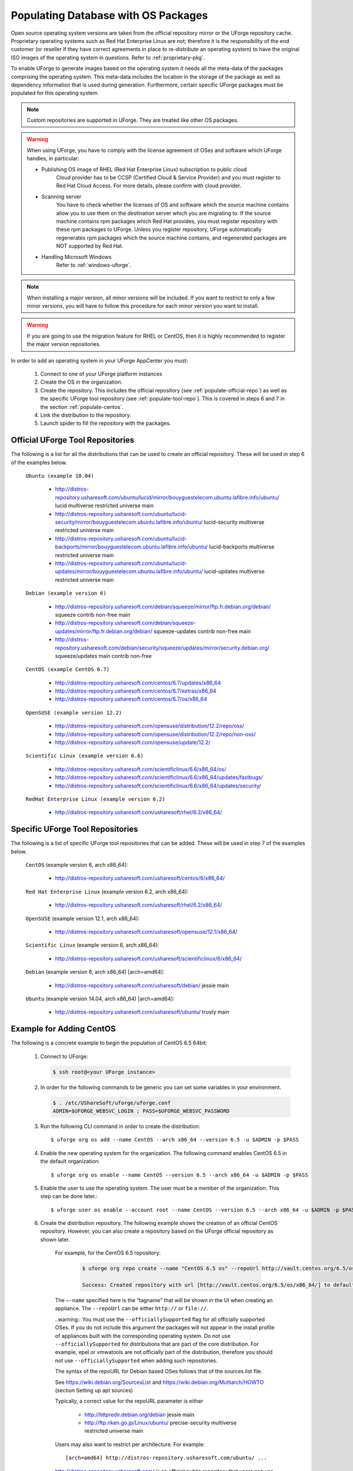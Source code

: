 .. Copyright 2017 FUJITSU LIMITED

.. _populate-db-os:

Populating Database with OS Packages
====================================

Open source operating system versions are taken from the official repository mirror or the UForge repository cache. Proprietary operating systems such as Red Hat Enterprise Linux are not; therefore it is the responsibility of the end customer (or reseller if they have correct agreements in place to re-distribute an operating system) to have the original ISO images of the operating system in questions. Refer to :ref:`proprietary-pkg`.

To enable UForge to generate images based on the operating system it needs all the meta-data of the packages comprising the operating system. This meta-data includes the location in the storage of the package as well as dependency information that is used during generation. Furthermore, certain specific UForge packages must be populated for this operating system.

.. note:: Custom repositories are supported in UForge. They are treated like other OS packages.

.. warning:: When using UForge, you have to comply with the license agreement of OSes and software which UForge handles, in particular:
	
	* Publishing OS image of RHEL (Red Hat Enterprise Linux) subscription to public cloud
		Cloud provider has to be CCSP (Certified Cloud & Service Provider) and you must register to Red Hat Cloud Access. For more details, please confirm with cloud provider.
	
	* Scanning server
		You have to check whether the licenses of OS and software which the source machine contains allow you to use them on the destination server which you are migrating to. If the source machine contains rpm packages which Red Hat provides, you must register repository with these rpm packages to UForge. Unless you register repository, UForge automatically regenerates rpm packages which the source machine contains, and regenerated packages are NOT supported by Red Hat.

	* Handling Microsoft Windows
		Refer to :ref:`windows-uforge`.

.. note:: When installing a major version, all minor versions will be included. If you want to restrict to only a few minor versions, you will have to follow this procedure for each minor version you want to install.  

.. warning:: If you are going to use the migration feature for RHEL or CentOS, then it is highly recommended to register the major version repositories.

In order to add an operating system in your UForge AppCenter you must:

	1. Connect to one of your UForge platform instances
	2. Create the OS in the organization.
	3. Create the repository. This includes the official repository (see :ref:`populate-official-repo`) as well as the specific UForge tool repository (see :ref:`populate-tool-repo`). This is covered in steps 6 and 7 in the section :ref:`populate-centos`.
	4. Link the distribution to the repository.
	5. Launch spider to fill the repository with the packages.

.. _populate-official-repo:

Official UForge Tool Repositories
---------------------------------

The following is a list for all the distributions that can be used to create an official repository. These will be used in step 6 of the examples below.

	``Ubuntu (example 10.04)``

		* http://distros-repository.usharesoft.com/ubuntu/lucid/mirror/bouyguestelecom.ubuntu.lafibre.info/ubuntu/ lucid multiverse restricted universe main 
		* http://distros-repository.usharesoft.com/ubuntu/lucid-security/mirror/bouyguestelecom.ubuntu.lafibre.info/ubuntu/ lucid-security multiverse restricted universe main
		* http://distros-repository.usharesoft.com/ubuntu/lucid-backports/mirror/bouyguestelecom.ubuntu.lafibre.info/ubuntu/ lucid-backports multiverse restricted universe main
		* http://distros-repository.usharesoft.com/ubuntu/lucid-updates/mirror/bouyguestelecom.ubuntu.lafibre.info/ubuntu/ lucid-updates multiverse restricted universe main


	``Debian (example version 6)``

		* http://distros-repository.usharesoft.com/debian/squeeze/mirror/ftp.fr.debian.org/debian/ squeeze contrib non-free main
		* http://distros-repository.usharesoft.com/debian/squeeze-updates/mirror/ftp.fr.debian.org/debian/ squeeze-updates contrib non-free main 
		* http://distros-repository.usharesoft.com/debian/security/squeeze/updates/mirror/security.debian.org/ squeeze/updates main contrib non-free

	``CentOS (example CentOS 6.7)``

		* http://distros-repository.usharesoft.com/centos/6.7/updates/x86_64
		* http://distros-repository.usharesoft.com/centos/6.7/extras/x86_64
		* http://distros-repository.usharesoft.com/centos/6.7/os/x86_64

	``OpenSUSE (example version 12.2)``

		* http://distros-repository.usharesoft.com/opensuse/distribution/12.2/repo/oss/
		* http://distros-repository.usharesoft.com/opensuse/distribution/12.2/repo/non-oss/
		* http://distros-repository.usharesoft.com/opensuse/update/12.2/

	``Scientific Linux (example version 6.6)``

		* http://distros-repository.usharesoft.com/scientificlinux/6.6/x86_64/os/
		* http://distros-repository.usharesoft.com/scientificlinux/6.6/x86_64/updates/fastbugs/
		* http://distros-repository.usharesoft.com/scientificlinux/6.6/x86_64/updates/security/

	``RedHat Enterprise Linux (example version 6.2)``

		* http://distros-repository.usharesoft.com/usharesoft/rhel/6.2/x86_64/


.. _populate-tool-repo:

Specific UForge Tool Repositories
---------------------------------

The following is a list of specific UForge tool repositories that can be added. These will be used in step 7 of the examples below.


	``CentOS`` (example version 6, arch x86_64): 

		* http://distros-repository.usharesoft.com/usharesoft/centos/6/x86_64/

	``Red Hat Enterprise Linux`` (example version 6.2, arch x86_64): 

		* http://distros-repository.usharesoft.com/usharesoft/rhel/6.2/x86_64/

	``OpenSUSE`` (example version 12.1, arch x86_64): 

		* http://distros-repository.usharesoft.com/usharesoft/opensuse/12.1/x86_64/

	``Scientific Linux`` (example version 6, arch x86_64): 

		* http://distros-repository.usharesoft.com/usharesoft/scientificlinux/6/x86_64/

	``Debian`` (example version 8, arch x86_64) [arch=amd64]:

		* http://distros-repository.usharesoft.com/usharesoft/debian/ jessie main

	``Ubuntu`` (example version 14.04, arch x86_64) [arch=amd64]:

		* http://distros-repository.usharesoft.com/usharesoft/ubuntu/ trusty main

.. _populate-centos:

Example for Adding CentOS
-------------------------

The following is a concrete example to begin the population of CentOS 6.5 64bit:

	1. Connect to UForge:

	   .. code-block:: shell

		$ ssh root@<your UForge instance>

	2. In order for the following commands to be generic you can set some variables in your environment.

	   .. code-block:: shell

		$ . /etc/UShareSoft/uforge/uforge.conf
		ADMIN=$UFORGE_WEBSVC_LOGIN ; PASS=$UFORGE_WEBSVC_PASSWORD

	3. Run the following CLI command in order to create the distribution::

		$ uforge org os add --name CentOS --arch x86_64 --version 6.5 -u $ADMIN -p $PASS

	4. Enable the new operating system for the organization. The following command enables CentOS 6.5 in the default organization::

		$ uforge org os enable --name CentOS --version 6.5 --arch x86_64 -u $ADMIN -p $PASS

	5. Enable the user to use the operating system.  The user must be a member of the organization. This step can be done later.::

		$ uforge user os enable --account root --name CentOS --version 6.5 --arch x86_64 -u $ADMIN -p $PASS

	6. Create the distribution repository. The following example shows the creation of an official CentOS repository. However, you can also create a repository based on the UForge official repository as shown later.

		For example, for the CentOS 6.5 repository:

			.. code-block:: shell

				$ uforge org repo create --name "CentOS 6.5 os" --repoUrl http://vault.centos.org/6.5/os/x86_64/ --type RPM --officiallySupported -u $ADMIN -p $PASS

				Success: Created repository with url [http://vault.centos.org/6.5/os/x86_64/] to default organization

		The ``–-name`` specified here is the “tagname” that will be shown in the UI when creating an appliance.
		The ``--repoUrl`` can be either ``http://`` or ``file://``.

		..warning:: You must use the ``--officiallySupported`` flag for all officially supported OSes. If you do not include this argument the packages will not appear in the install profile of appliances built with the corresponding operating system. Do not use ``--officiallySupported`` for distributions that are part of the core distribution. For example, epel or vmwatools are not officially part of the distribution, therefore you should not use ``--officiallySupported`` when adding such repositories.

		The syntax of the repoURL for Debian based OSes follows that of the sources.list file.

		See `https://wiki.debian.org/SourcesList <https://wiki.debian.org/SourcesList>`_  and `https://wiki.debian.org/Multiarch/HOWTO <https://wiki.debian.org/Multiarch/HOWTO>`_ (section Setting up apt sources)

		Typically, a correct value for the repoURL parameter is either

			* http://httpredir.debian.org/debian jessie main
			* http://ftp.riken.go.jp/Linux/ubuntu/ precise-security multiverse restricted universe main

		Users may also want to restrict per architecture. For example::

			[arch=amd64] http://distros-repository.usharesoft.com/ubuntu/ ...

		`http://distros-repository.usharesoft.com/ <http://distros-repository.usharesoft.com/>`_ is an official public repository that users can use to populate the distributions. Official repositories such as Ubuntu and Debian periodically delete some package versions. In the http://distros-repository.usharesoft.com/ repository, package versions are never deleted. This can facilitate investigations on older systems.


	7. You must then add the specific UForge tool repository. The repository to attach for ``CentOS`` (example version 6, arch x86_64) is the following:

			* http://distros-repository.usharesoft.com/usharesoft/centos/6/x86_64/

	    For example::

		$ uforge org repo create --name "CentOS 6.5 os" --repoUrl http://distros-repository.usharesoft.com/usharesoft/centos/6/x86_64/ --type RPM -u $ADMIN -p $PASS

	.. note:: For a complete list of the different repositories that can be attached, refer to :ref:`populate-tool-repo`.

	8. Attach repository to the distribution as follows::

		$ uforge org repo os attach --name CentOS --arch x86_64 --version 6.5 --repoIds 354 -u $ADMIN -p $PASS
	
	   The ``–-repoIds`` specified here are the space-separated “id” of previously created repositories, shown by command ``uforge org repo list -u $ADMIN -p $PASS``.

	9. Populate repository packages:

		.. code-block:: shell

			$ /opt/UShareSoft/uforge/cron/update_repos_pkgs.sh

		.. note:: This procedure may take a long time.

	10. To verify if the procedure is terminated, run the following command:

		.. code-block:: shell

			$ tail -f /tmp/USER_DATA/FactoryContainer/logs/repos/spider/<directory name with date>/spider.stdout 
		
		The procedure is terminated when you see the line ``INFO`` ends with ``Entering CheckForRepositoriesUpdates->terminate()``

	11. Create OS profile based on packages (minimal, server, etc.)::

		$ /opt/UShareSoft/uforge/bin/runjob.py sorter_low_prio -d CentOS -v 6.5 -a x86_64

.. _populate-rhel:

Example for Adding RedHat Enterprise Linux
------------------------------------------

The following is a concrete example to begin the population of RedHat Enterprise Linux version 7, 64bit:

	1. Connect to UForge:

	   .. code-block:: shell

		$ ssh root@<your UForge instance>

	2. In order for the following commands to be generic you can set some variables in your environment.

	   .. code-block:: shell

		$ . /etc/UShareSoft/uforge/uforge.conf
		ADMIN=$UFORGE_WEBSVC_LOGIN ; PASS=$UFORGE_WEBSVC_PASSWORD

	3. Run the following CLI command in order to create the distribution::

		$ uforge org os add --name RedHat Enterprise Linux --arch x86_64 --version 7 -u $ADMIN -p $PASS

	4. Enable the new operating system for the organization. The following command enables CentOS 6.5 in the default organization::

		$ uforge org os enable --name RedHat Enterprise Linux --arch x86_64 --version 7 -u $ADMIN -p $PASS

	5. Enable the user to use the operating system.  The user must be a member of the organization. This step can be done later.::

		$ uforge user os enable --account root --name RedHat Enterprise Linux --arch x86_64 --version 7 -u $ADMIN -p $PASS

	6. Create the distribution repository. The following example shows the creation of an official RedHat Enterprise Linux repository. 

		.. code-block:: shell

			$ uforge org repo create --name "RedHat 7" --repoUrl http://distros-repository.usharesoft.com/usharesoft/rhel/7/x86_64/ --type RPM --officiallySupported -u $ADMIN -p $PASS

	The ``–-name`` specified here is the “tagname” that will be shown in the UI when creating an appliance.
	The ``--repoUrl`` can be either ``http://`` or ``file://``.

	..warning:: You must use the ``--officiallySupported`` flag for all officially supported OSes. If you do not include this argument the packages will not appear in the install profile of appliances built with the corresponding operating system. Do not use ``--officiallySupported`` for distributions that are part of the core distribution. For example, epel or vmwatools are not officially part of the distribution, therefore you should not use ``--officiallySupported`` when adding such repositories.

	The syntax of the repoURL for Debian based OSes follows that of the sources.list file.

	See `https://wiki.debian.org/SourcesList <https://wiki.debian.org/SourcesList>`_  and `https://wiki.debian.org/Multiarch/HOWTO <https://wiki.debian.org/Multiarch/HOWTO>`_ (section Setting up apt sources)

	Typically, a correct value for the repoURL parameter is either

		* http://httpredir.debian.org/debian jessie main
		* http://ftp.riken.go.jp/Linux/ubuntu/ precise-security multiverse restricted universe main

		Users may also want to restrict per architecture. For example::

			[arch=amd64] http://distros-repository.usharesoft.com/ubuntu/ ...

		`http://distros-repository.usharesoft.com/ <http://distros-repository.usharesoft.com/>`_ is an official public repository that users can use to populate the distributions. Official repositories such as Ubuntu and Debian periodically delete some package versions. In the ``http://distros-repository.usharesoft.com/`` repository, package versions are never deleted. This can facilitate investigations on older systems.

	7. You must then add the specific UForge tool repository. The repository to attach for RedHat Enterprise Linux version 7 arch x86_64 is the following:

			* http://distros-repository.usharesoft.com/usharesoft/rhel/7/x86_64/

	    For example::

		$ uforge org repo create --name "RedHat 7" --repoUrl http://distros-repository.usharesoft.com/usharesoft/rhel/7/x86_64/ --type RPM -u $ADMIN -p $PASS

	.. note:: For a complete list of the different repositories that can be attached, refer to :ref:`populate-tool-repo`.

	8. Attach repository to the distribution as follows::

		$ uforge org repo os attach --name RedHat Enterprise Linux --arch x86_64 --version 7 --repoIds 432 -u $ADMIN -p $PASS
	
	   The ``–-repoIds`` specified here are the space-separated “id” of previously created repositories, shown by command ``uforge org repo list -u $ADMIN -p $PASS``.

	9. Populate repository packages:

		.. code-block:: shell

			$ /opt/UShareSoft/uforge/cron/update_repos_pkgs.sh

		.. note:: This procedure may take a long time.

	10. To verify if the procedure is terminated, run the following command:

		.. code-block:: shell

			$ tail -f /tmp/USER_DATA/FactoryContainer/logs/repos/spider/<directory name with date>/spider.stdout 
		
		The procedure is terminated when you see the line ``INFO`` ends with ``Entering CheckForRepositoriesUpdates->terminate()``

	11. Create OS profile based on packages (minimal, server, etc.)::

		$ /opt/UShareSoft/uforge/bin/runjob.py sorter_low_prio -d "RedHat" -v 7 -a x86_64


